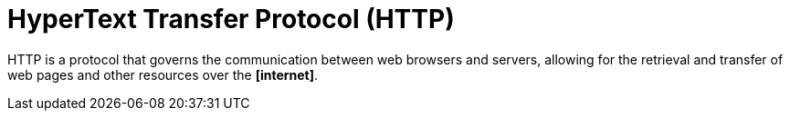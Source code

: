 = HyperText Transfer Protocol (HTTP)

HTTP is a protocol that governs the communication between web browsers and servers, allowing for the
retrieval and transfer of web pages and other resources over the *[internet]*.
